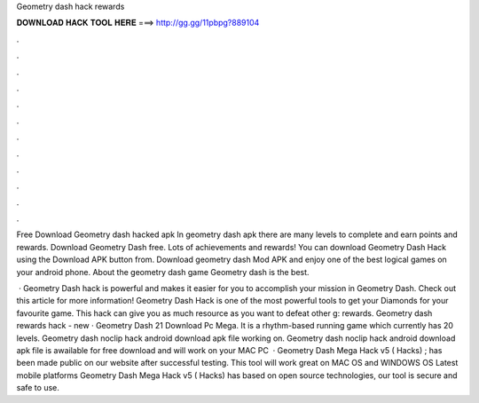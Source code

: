 Geometry dash hack rewards



𝐃𝐎𝐖𝐍𝐋𝐎𝐀𝐃 𝐇𝐀𝐂𝐊 𝐓𝐎𝐎𝐋 𝐇𝐄𝐑𝐄 ===> http://gg.gg/11pbpg?889104



.



.



.



.



.



.



.



.



.



.



.



.

Free Download Geometry dash hacked apk In geometry dash apk there are many levels to complete and earn points and rewards. Download Geometry Dash  free. Lots of achievements and rewards! You can download Geometry Dash Hack using the Download APK button from. Download geometry dash Mod APK and enjoy one of the best logical games on your android phone. About the geometry dash game Geometry dash is the best.

 · Geometry Dash hack is powerful and makes it easier for you to accomplish your mission in Geometry Dash. Check out this article for more information! Geometry Dash Hack is one of the most powerful tools to get your Diamonds for your favourite game. This hack can give you as much resource as you want to defeat other g: rewards. Geometry dash rewards hack -  new  · Geometry Dash 21 Download Pc Mega. It is a rhythm-based running game which currently has 20 levels. Geometry dash noclip hack android download apk file working on. Geometry dash noclip hack android download apk file is awailable for free download and will work on your MAC PC   · Geometry Dash Mega Hack v5 ( Hacks) ; has been made public on our website after successful testing. This tool will work great on MAC OS and WINDOWS OS  Latest mobile platforms Geometry Dash Mega Hack v5 ( Hacks) has based on open source technologies, our tool is secure and safe to use.
